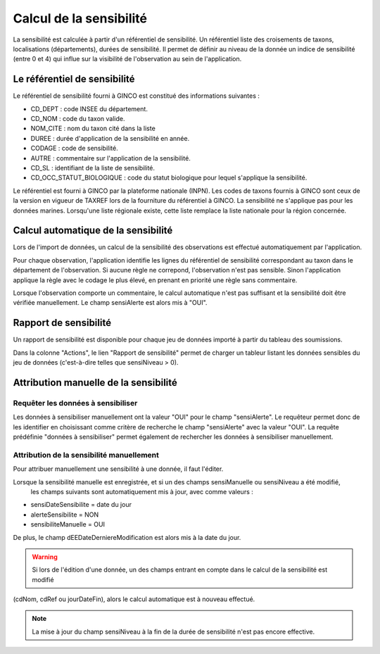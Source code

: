 .. sensibilité

Calcul de la sensibilité
========================

La sensibilité est calculée à partir d'un référentiel de sensibilité.
Un référentiel liste des croisements de taxons, localisations (départements), durées de sensibilité.
Il permet de définir au niveau de la donnée un indice de sensibilité (entre 0 et 4)
qui influe sur la visibilité de l'observation au sein de l'application.

Le référentiel de sensibilité
-----------------------------

Le référentiel de sensibilité fourni à GINCO est constitué des informations suivantes :

* CD_DEPT : code INSEE du département.
* CD_NOM : code du taxon valide.
* NOM_CITE : nom du taxon cité dans la liste
* DUREE : durée d'application de la sensibilité en année.
* CODAGE : code de sensibilité.
* AUTRE : commentaire sur l'application de la sensibilité.
* CD_SL : identifiant de la liste de sensibilité.
* CD_OCC_STATUT_BIOLOGIQUE : code du statut biologique pour lequel s'applique la sensibilité.

Le référentiel est fourni  à GINCO par la plateforme nationale (INPN).
Les codes de taxons fournis à GINCO sont ceux de la version en vigueur de TAXREF lors de la fourniture du référentiel à GINCO.
La sensibilité ne s'applique pas pour les données marines.
Lorsqu'une liste régionale existe, cette liste remplace la liste nationale pour la région concernée.


Calcul automatique de la sensibilité
------------------------------------

Lors de l'import de données, un calcul de la sensibilité des observations est effectué automatiquement par l'application.

Pour chaque observation, l'application identifie les lignes du référentiel de sensibilité correspondant au taxon 
dans le département de l'observation.
Si aucune règle ne correpond, l'observation n'est pas sensible.
Sinon l'application applique la règle avec le codage le plus élevé, en prenant en priorité une règle sans commentaire.

Lorsque l'observation comporte un commentaire, le calcul automatique n'est pas suffisant et la sensibilité doit être vérifiée manuellement.
Le champ sensiAlerte est alors mis à "OUI".

Rapport de sensibilité
----------------------

Un rapport de sensibilité est disponible pour chaque jeu de données importé à partir du tableau des soumissions.

.. image:: ../images/traitements/lien-rapport-sensibilite.png

Dans la colonne "Actions", le lien "Rapport de sensibilité" permet de charger un tableur listant les données sensibles
du jeu de données (c'est-à-dire telles que sensiNiveau > 0).

.. image:: ../images/traitements/sensibilite-rapport.png

Attribution manuelle de la sensibilité
--------------------------------------

Requêter les données à sensibiliser
^^^^^^^^^^^^^^^^^^^^^^^^^^^^^^^^^^^

Les données à sensibiliser manuellement ont la valeur "OUI" pour le champ "sensiAlerte".
Le requêteur permet donc de les identifier en choisissant comme critère de recherche le champ "sensiAlerte" avec la valeur "OUI".
La requête prédéfinie "données à sensibiliser" permet également de rechercher les données à sensibiliser manuellement.

.. image:: ../images/traitements/sensibilite-requete-predefinie.png

Attribution de la sensibilité manuellement
^^^^^^^^^^^^^^^^^^^^^^^^^^^^^^^^^^^^^^^^^^

Pour attribuer manuellement une sensibilité à une donnée, il faut l'éditer.

.. image:: ../images/traitements/sensibilite-edit.png

Lorsque la sensibilité manuelle est enregistrée, et si un des champs sensiManuelle ou sensiNiveau a été modifié,
 les champs suivants sont automatiquement mis à jour, avec comme valeurs :

* sensiDateSensibilite = date du jour
* alerteSensibilite = NON 
* sensibiliteManuelle = OUI

De plus, le champ dEEDateDerniereModification est alors mis à la date du jour.

.. warning:: Si lors de l'édition d'une donnée, un des champs entrant en compte dans le calcul de la sensibilité est modifié
(cdNom, cdRef ou jourDateFin), alors le calcul automatique est à nouveau effectué. 

.. note:: La mise à jour du champ sensiNiveau à la fin de la durée de sensibilité n'est pas encore effective.
